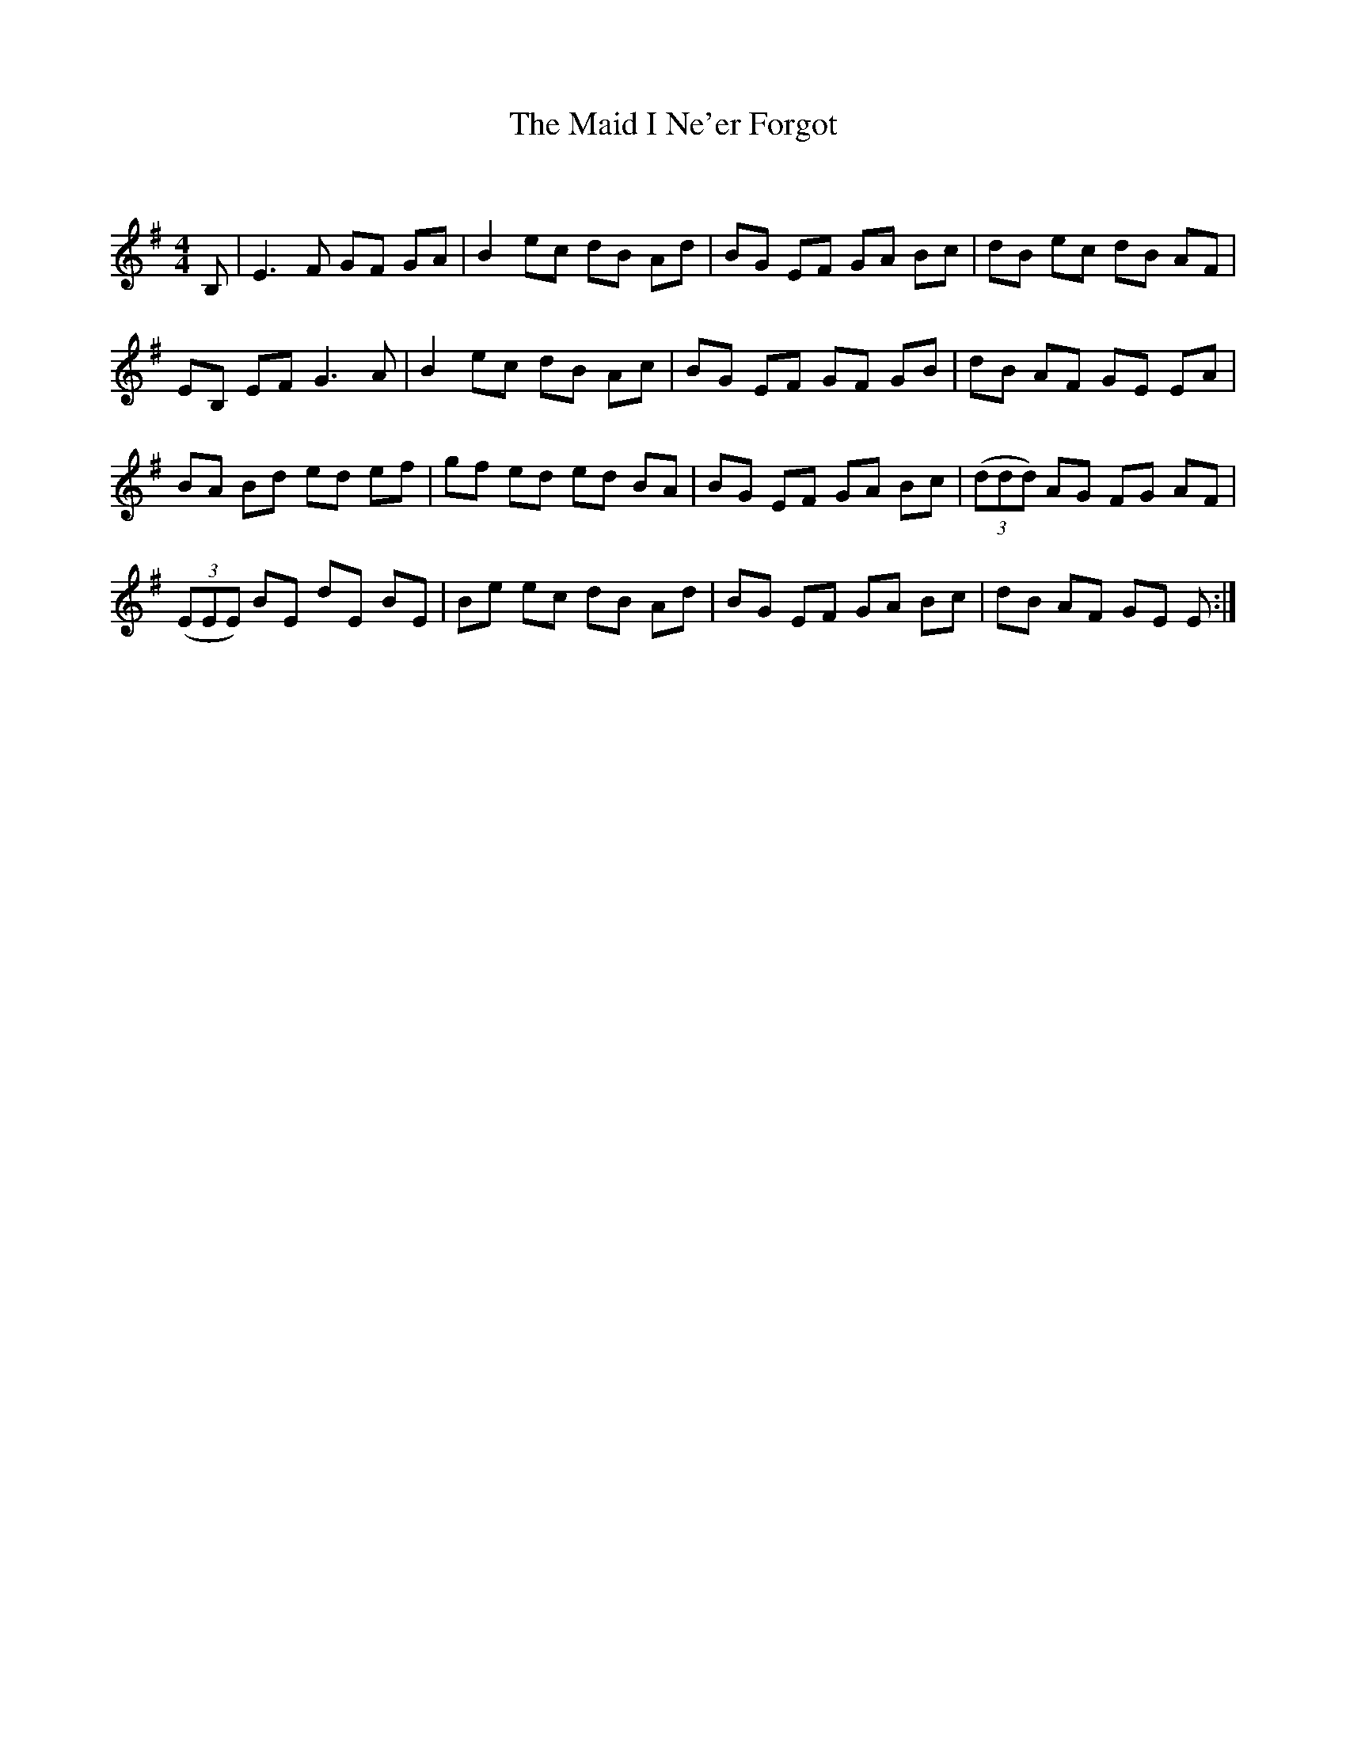 X:1
T: The Maid I Ne'er Forgot
C:
R:Reel
Q: 232
K:Em
M:4/4
L:1/8
B,|E3F GF GA|B2 ec dB Ad|BG EF GA Bc|dB ec dB AF|
EB, EF G3A|B2 ec dB Ac|BG EF GF GB|dB AF GE EA|
BA Bd ed ef|gf ed ed BA|BG EF GA Bc|((3ddd) AG FG AF|
((3EEE) BE dE BE|Be ec dB Ad|BG EF GA Bc|dB AF GE E:|
